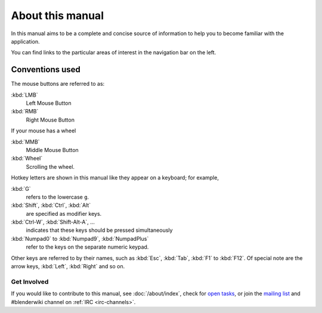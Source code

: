 
*****************
About this manual
*****************

In this manual aims to be a complete and concise source of information
to help you to become familiar with the application.

You can find links to the particular areas of interest in the navigation bar on the left.


Conventions used
----------------

The mouse buttons are referred to as:

:kbd:`LMB`
  Left Mouse Button
:kbd:`RMB`
  Right Mouse Button

If your mouse has a wheel

:kbd:`MMB`
  Middle Mouse Button
:kbd:`Wheel`
  Scrolling the wheel.

Hotkey letters are shown in this manual like they appear on a keyboard; for example,

:kbd:`G`
  refers to the lowercase ``g``.
:kbd:`Shift`, :kbd:`Ctrl`, :kbd:`Alt`
  are specified as modifier keys.
:kbd:`Ctrl-W`, :kbd:`Shift-Alt-A`, ...
  indicates that these keys should be pressed simultaneously
:kbd:`Numpad0` to :kbd:`Numpad9`, :kbd:`NumpadPlus`
  refer to the keys on the separate numeric keypad.

Other keys are referred to by their names,
such as :kbd:`Esc`, :kbd:`Tab`, :kbd:`F1` to :kbd:`F12`.
Of special note are the arrow keys, :kbd:`Left`, :kbd:`Right` and so on.


Get Involved
============

If you would like to contribute to this manual, see :doc:`/about/index`,
check for `open tasks <https://developer.blender.org/project/view/53/>`__,
or join the `mailing list <http://lists.blender.org/mailman/listinfo/bf-docboard>`__
and #blenderwiki channel on :ref:`IRC <irc-channels>`.
